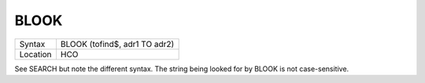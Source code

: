 ..  _blook:

BLOOK
=====

+----------+-------------------------------------------------------------------+
| Syntax   |  BLOOK (tofind$, adr1 TO adr2)                                    |
+----------+-------------------------------------------------------------------+
| Location |  HCO                                                              |
+----------+-------------------------------------------------------------------+

See SEARCH but note the different syntax. The string being looked for by
BLOOK is not case-sensitive.

